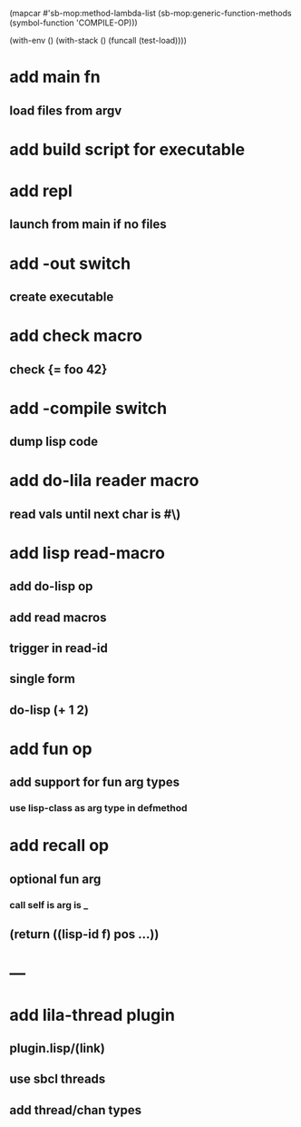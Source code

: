 (mapcar #'sb-mop:method-lambda-list 
        (sb-mop:generic-function-methods (symbol-function 'COMPILE-OP)))

(with-env () (with-stack () (funcall (test-load))))

* add main fn
** load files from argv
* add build script for executable
* add repl
** launch from main if no files
* add -out switch
** create executable
* add check macro
** check {= foo 42}
* add -compile switch
** dump lisp code
* add do-lila reader macro
** read vals until next char is #\)
* add lisp read-macro
** add do-lisp op
** add read macros
** trigger in read-id
** single form
** do-lisp (+ 1 2)
* add fun op
** add support for fun arg types
*** use lisp-class as arg type in defmethod
* add recall op
** optional fun arg
*** call self is arg is _
** (return ((lisp-id f) pos ...))
* ---
* add lila-thread plugin
** plugin.lisp/(link)
** use sbcl threads
** add thread/chan types
